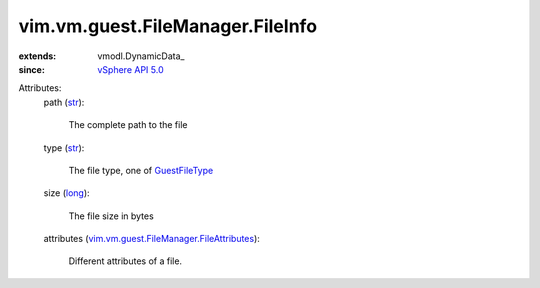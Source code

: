
vim.vm.guest.FileManager.FileInfo
=================================
  
:extends: vmodl.DynamicData_
:since: `vSphere API 5.0 <vim/version.rst#vimversionversion7>`_

Attributes:
    path (`str <https://docs.python.org/2/library/stdtypes.html>`_):

       The complete path to the file
    type (`str <https://docs.python.org/2/library/stdtypes.html>`_):

       The file type, one of `GuestFileType <vim/vm/guest/FileManager/FileInfo/FileType.rst>`_ 
    size (`long <https://docs.python.org/2/library/stdtypes.html>`_):

       The file size in bytes
    attributes (`vim.vm.guest.FileManager.FileAttributes <vim/vm/guest/FileManager/FileAttributes.rst>`_):

       Different attributes of a file.

